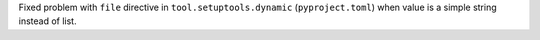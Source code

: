 Fixed problem with ``file`` directive in ``tool.setuptools.dynamic``
(``pyproject.toml``) when value is a simple string instead of list.
